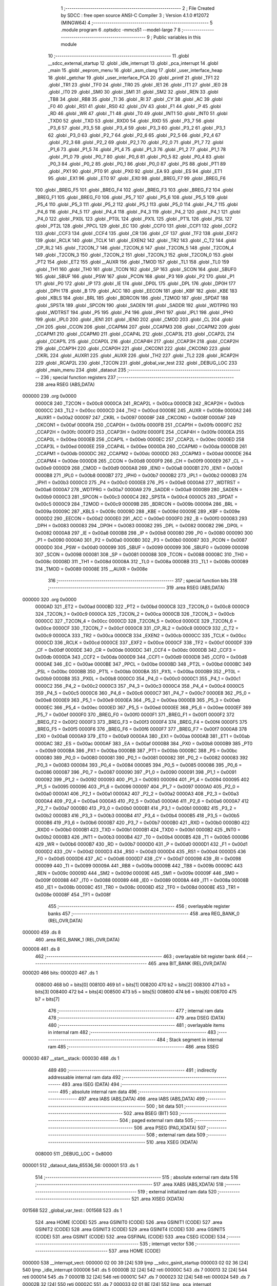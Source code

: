                                       1 ;--------------------------------------------------------
                                      2 ; File Created by SDCC : free open source ANSI-C Compiler
                                      3 ; Version 4.1.0 #12072 (MINGW64)
                                      4 ;--------------------------------------------------------
                                      5 	.module program
                                      6 	.optsdcc -mmcs51 --model-large
                                      7 	
                                      8 ;--------------------------------------------------------
                                      9 ; Public variables in this module
                                     10 ;--------------------------------------------------------
                                     11 	.globl __sdcc_external_startup
                                     12 	.globl _idle_interrupt
                                     13 	.globl _pca_interrupt
                                     14 	.globl _main
                                     15 	.globl _eeprom_menu
                                     16 	.globl _asm_clang
                                     17 	.globl _user_interface_heap
                                     18 	.globl _getchar
                                     19 	.globl _user_interface_PCA
                                     20 	.globl _printf
                                     21 	.globl _TF1
                                     22 	.globl _TR1
                                     23 	.globl _TF0
                                     24 	.globl _TR0
                                     25 	.globl _IE1
                                     26 	.globl _IT1
                                     27 	.globl _IE0
                                     28 	.globl _IT0
                                     29 	.globl _SM0
                                     30 	.globl _SM1
                                     31 	.globl _SM2
                                     32 	.globl _REN
                                     33 	.globl _TB8
                                     34 	.globl _RB8
                                     35 	.globl _TI
                                     36 	.globl _RI
                                     37 	.globl _CY
                                     38 	.globl _AC
                                     39 	.globl _F0
                                     40 	.globl _RS1
                                     41 	.globl _RS0
                                     42 	.globl _OV
                                     43 	.globl _F1
                                     44 	.globl _P
                                     45 	.globl _RD
                                     46 	.globl _WR
                                     47 	.globl _T1
                                     48 	.globl _T0
                                     49 	.globl _INT1
                                     50 	.globl _INT0
                                     51 	.globl _TXD0
                                     52 	.globl _TXD
                                     53 	.globl _RXD0
                                     54 	.globl _RXD
                                     55 	.globl _P3_7
                                     56 	.globl _P3_6
                                     57 	.globl _P3_5
                                     58 	.globl _P3_4
                                     59 	.globl _P3_3
                                     60 	.globl _P3_2
                                     61 	.globl _P3_1
                                     62 	.globl _P3_0
                                     63 	.globl _P2_7
                                     64 	.globl _P2_6
                                     65 	.globl _P2_5
                                     66 	.globl _P2_4
                                     67 	.globl _P2_3
                                     68 	.globl _P2_2
                                     69 	.globl _P2_1
                                     70 	.globl _P2_0
                                     71 	.globl _P1_7
                                     72 	.globl _P1_6
                                     73 	.globl _P1_5
                                     74 	.globl _P1_4
                                     75 	.globl _P1_3
                                     76 	.globl _P1_2
                                     77 	.globl _P1_1
                                     78 	.globl _P1_0
                                     79 	.globl _P0_7
                                     80 	.globl _P0_6
                                     81 	.globl _P0_5
                                     82 	.globl _P0_4
                                     83 	.globl _P0_3
                                     84 	.globl _P0_2
                                     85 	.globl _P0_1
                                     86 	.globl _P0_0
                                     87 	.globl _PS
                                     88 	.globl _PT1
                                     89 	.globl _PX1
                                     90 	.globl _PT0
                                     91 	.globl _PX0
                                     92 	.globl _EA
                                     93 	.globl _ES
                                     94 	.globl _ET1
                                     95 	.globl _EX1
                                     96 	.globl _ET0
                                     97 	.globl _EX0
                                     98 	.globl _BREG_F7
                                     99 	.globl _BREG_F6
                                    100 	.globl _BREG_F5
                                    101 	.globl _BREG_F4
                                    102 	.globl _BREG_F3
                                    103 	.globl _BREG_F2
                                    104 	.globl _BREG_F1
                                    105 	.globl _BREG_F0
                                    106 	.globl _P5_7
                                    107 	.globl _P5_6
                                    108 	.globl _P5_5
                                    109 	.globl _P5_4
                                    110 	.globl _P5_3
                                    111 	.globl _P5_2
                                    112 	.globl _P5_1
                                    113 	.globl _P5_0
                                    114 	.globl _P4_7
                                    115 	.globl _P4_6
                                    116 	.globl _P4_5
                                    117 	.globl _P4_4
                                    118 	.globl _P4_3
                                    119 	.globl _P4_2
                                    120 	.globl _P4_1
                                    121 	.globl _P4_0
                                    122 	.globl _PX0L
                                    123 	.globl _PT0L
                                    124 	.globl _PX1L
                                    125 	.globl _PT1L
                                    126 	.globl _PSL
                                    127 	.globl _PT2L
                                    128 	.globl _PPCL
                                    129 	.globl _EC
                                    130 	.globl _CCF0
                                    131 	.globl _CCF1
                                    132 	.globl _CCF2
                                    133 	.globl _CCF3
                                    134 	.globl _CCF4
                                    135 	.globl _CR
                                    136 	.globl _CF
                                    137 	.globl _TF2
                                    138 	.globl _EXF2
                                    139 	.globl _RCLK
                                    140 	.globl _TCLK
                                    141 	.globl _EXEN2
                                    142 	.globl _TR2
                                    143 	.globl _C_T2
                                    144 	.globl _CP_RL2
                                    145 	.globl _T2CON_7
                                    146 	.globl _T2CON_6
                                    147 	.globl _T2CON_5
                                    148 	.globl _T2CON_4
                                    149 	.globl _T2CON_3
                                    150 	.globl _T2CON_2
                                    151 	.globl _T2CON_1
                                    152 	.globl _T2CON_0
                                    153 	.globl _PT2
                                    154 	.globl _ET2
                                    155 	.globl __AUXR
                                    156 	.globl _TMOD
                                    157 	.globl _TL1
                                    158 	.globl _TL0
                                    159 	.globl _TH1
                                    160 	.globl _TH0
                                    161 	.globl _TCON
                                    162 	.globl _SP
                                    163 	.globl _SCON
                                    164 	.globl _SBUF0
                                    165 	.globl _SBUF
                                    166 	.globl _PSW
                                    167 	.globl _PCON
                                    168 	.globl _P3
                                    169 	.globl _P2
                                    170 	.globl _P1
                                    171 	.globl _P0
                                    172 	.globl _IP
                                    173 	.globl _IE
                                    174 	.globl _DP0L
                                    175 	.globl _DPL
                                    176 	.globl _DP0H
                                    177 	.globl _DPH
                                    178 	.globl _B
                                    179 	.globl _ACC
                                    180 	.globl _EECON
                                    181 	.globl _KBF
                                    182 	.globl _KBE
                                    183 	.globl _KBLS
                                    184 	.globl _BRL
                                    185 	.globl _BDRCON
                                    186 	.globl _T2MOD
                                    187 	.globl _SPDAT
                                    188 	.globl _SPSTA
                                    189 	.globl _SPCON
                                    190 	.globl _SADEN
                                    191 	.globl _SADDR
                                    192 	.globl _WDTPRG
                                    193 	.globl _WDTRST
                                    194 	.globl _P5
                                    195 	.globl _P4
                                    196 	.globl _IPH1
                                    197 	.globl _IPL1
                                    198 	.globl _IPH0
                                    199 	.globl _IPL0
                                    200 	.globl _IEN1
                                    201 	.globl _IEN0
                                    202 	.globl _CMOD
                                    203 	.globl _CL
                                    204 	.globl _CH
                                    205 	.globl _CCON
                                    206 	.globl _CCAPM4
                                    207 	.globl _CCAPM3
                                    208 	.globl _CCAPM2
                                    209 	.globl _CCAPM1
                                    210 	.globl _CCAPM0
                                    211 	.globl _CCAP4L
                                    212 	.globl _CCAP3L
                                    213 	.globl _CCAP2L
                                    214 	.globl _CCAP1L
                                    215 	.globl _CCAP0L
                                    216 	.globl _CCAP4H
                                    217 	.globl _CCAP3H
                                    218 	.globl _CCAP2H
                                    219 	.globl _CCAP1H
                                    220 	.globl _CCAP0H
                                    221 	.globl _CKCON1
                                    222 	.globl _CKCON0
                                    223 	.globl _CKRL
                                    224 	.globl _AUXR1
                                    225 	.globl _AUXR
                                    226 	.globl _TH2
                                    227 	.globl _TL2
                                    228 	.globl _RCAP2H
                                    229 	.globl _RCAP2L
                                    230 	.globl _T2CON
                                    231 	.globl _global_var_test
                                    232 	.globl _DEBUG_LOC
                                    233 	.globl _main_menu
                                    234 	.globl _dataout
                                    235 ;--------------------------------------------------------
                                    236 ; special function registers
                                    237 ;--------------------------------------------------------
                                    238 	.area RSEG    (ABS,DATA)
      000000                        239 	.org 0x0000
                           0000C8   240 _T2CON	=	0x00c8
                           0000CA   241 _RCAP2L	=	0x00ca
                           0000CB   242 _RCAP2H	=	0x00cb
                           0000CC   243 _TL2	=	0x00cc
                           0000CD   244 _TH2	=	0x00cd
                           00008E   245 _AUXR	=	0x008e
                           0000A2   246 _AUXR1	=	0x00a2
                           000097   247 _CKRL	=	0x0097
                           00008F   248 _CKCON0	=	0x008f
                           0000AF   249 _CKCON1	=	0x00af
                           0000FA   250 _CCAP0H	=	0x00fa
                           0000FB   251 _CCAP1H	=	0x00fb
                           0000FC   252 _CCAP2H	=	0x00fc
                           0000FD   253 _CCAP3H	=	0x00fd
                           0000FE   254 _CCAP4H	=	0x00fe
                           0000EA   255 _CCAP0L	=	0x00ea
                           0000EB   256 _CCAP1L	=	0x00eb
                           0000EC   257 _CCAP2L	=	0x00ec
                           0000ED   258 _CCAP3L	=	0x00ed
                           0000EE   259 _CCAP4L	=	0x00ee
                           0000DA   260 _CCAPM0	=	0x00da
                           0000DB   261 _CCAPM1	=	0x00db
                           0000DC   262 _CCAPM2	=	0x00dc
                           0000DD   263 _CCAPM3	=	0x00dd
                           0000DE   264 _CCAPM4	=	0x00de
                           0000D8   265 _CCON	=	0x00d8
                           0000F9   266 _CH	=	0x00f9
                           0000E9   267 _CL	=	0x00e9
                           0000D9   268 _CMOD	=	0x00d9
                           0000A8   269 _IEN0	=	0x00a8
                           0000B1   270 _IEN1	=	0x00b1
                           0000B8   271 _IPL0	=	0x00b8
                           0000B7   272 _IPH0	=	0x00b7
                           0000B2   273 _IPL1	=	0x00b2
                           0000B3   274 _IPH1	=	0x00b3
                           0000C0   275 _P4	=	0x00c0
                           0000E8   276 _P5	=	0x00e8
                           0000A6   277 _WDTRST	=	0x00a6
                           0000A7   278 _WDTPRG	=	0x00a7
                           0000A9   279 _SADDR	=	0x00a9
                           0000B9   280 _SADEN	=	0x00b9
                           0000C3   281 _SPCON	=	0x00c3
                           0000C4   282 _SPSTA	=	0x00c4
                           0000C5   283 _SPDAT	=	0x00c5
                           0000C9   284 _T2MOD	=	0x00c9
                           00009B   285 _BDRCON	=	0x009b
                           00009A   286 _BRL	=	0x009a
                           00009C   287 _KBLS	=	0x009c
                           00009D   288 _KBE	=	0x009d
                           00009E   289 _KBF	=	0x009e
                           0000D2   290 _EECON	=	0x00d2
                           0000E0   291 _ACC	=	0x00e0
                           0000F0   292 _B	=	0x00f0
                           000083   293 _DPH	=	0x0083
                           000083   294 _DP0H	=	0x0083
                           000082   295 _DPL	=	0x0082
                           000082   296 _DP0L	=	0x0082
                           0000A8   297 _IE	=	0x00a8
                           0000B8   298 _IP	=	0x00b8
                           000080   299 _P0	=	0x0080
                           000090   300 _P1	=	0x0090
                           0000A0   301 _P2	=	0x00a0
                           0000B0   302 _P3	=	0x00b0
                           000087   303 _PCON	=	0x0087
                           0000D0   304 _PSW	=	0x00d0
                           000099   305 _SBUF	=	0x0099
                           000099   306 _SBUF0	=	0x0099
                           000098   307 _SCON	=	0x0098
                           000081   308 _SP	=	0x0081
                           000088   309 _TCON	=	0x0088
                           00008C   310 _TH0	=	0x008c
                           00008D   311 _TH1	=	0x008d
                           00008A   312 _TL0	=	0x008a
                           00008B   313 _TL1	=	0x008b
                           000089   314 _TMOD	=	0x0089
                           00008E   315 __AUXR	=	0x008e
                                    316 ;--------------------------------------------------------
                                    317 ; special function bits
                                    318 ;--------------------------------------------------------
                                    319 	.area RSEG    (ABS,DATA)
      000000                        320 	.org 0x0000
                           0000AD   321 _ET2	=	0x00ad
                           0000BD   322 _PT2	=	0x00bd
                           0000C8   323 _T2CON_0	=	0x00c8
                           0000C9   324 _T2CON_1	=	0x00c9
                           0000CA   325 _T2CON_2	=	0x00ca
                           0000CB   326 _T2CON_3	=	0x00cb
                           0000CC   327 _T2CON_4	=	0x00cc
                           0000CD   328 _T2CON_5	=	0x00cd
                           0000CE   329 _T2CON_6	=	0x00ce
                           0000CF   330 _T2CON_7	=	0x00cf
                           0000C8   331 _CP_RL2	=	0x00c8
                           0000C9   332 _C_T2	=	0x00c9
                           0000CA   333 _TR2	=	0x00ca
                           0000CB   334 _EXEN2	=	0x00cb
                           0000CC   335 _TCLK	=	0x00cc
                           0000CD   336 _RCLK	=	0x00cd
                           0000CE   337 _EXF2	=	0x00ce
                           0000CF   338 _TF2	=	0x00cf
                           0000DF   339 _CF	=	0x00df
                           0000DE   340 _CR	=	0x00de
                           0000DC   341 _CCF4	=	0x00dc
                           0000DB   342 _CCF3	=	0x00db
                           0000DA   343 _CCF2	=	0x00da
                           0000D9   344 _CCF1	=	0x00d9
                           0000D8   345 _CCF0	=	0x00d8
                           0000AE   346 _EC	=	0x00ae
                           0000BE   347 _PPCL	=	0x00be
                           0000BD   348 _PT2L	=	0x00bd
                           0000BC   349 _PSL	=	0x00bc
                           0000BB   350 _PT1L	=	0x00bb
                           0000BA   351 _PX1L	=	0x00ba
                           0000B9   352 _PT0L	=	0x00b9
                           0000B8   353 _PX0L	=	0x00b8
                           0000C0   354 _P4_0	=	0x00c0
                           0000C1   355 _P4_1	=	0x00c1
                           0000C2   356 _P4_2	=	0x00c2
                           0000C3   357 _P4_3	=	0x00c3
                           0000C4   358 _P4_4	=	0x00c4
                           0000C5   359 _P4_5	=	0x00c5
                           0000C6   360 _P4_6	=	0x00c6
                           0000C7   361 _P4_7	=	0x00c7
                           0000E8   362 _P5_0	=	0x00e8
                           0000E9   363 _P5_1	=	0x00e9
                           0000EA   364 _P5_2	=	0x00ea
                           0000EB   365 _P5_3	=	0x00eb
                           0000EC   366 _P5_4	=	0x00ec
                           0000ED   367 _P5_5	=	0x00ed
                           0000EE   368 _P5_6	=	0x00ee
                           0000EF   369 _P5_7	=	0x00ef
                           0000F0   370 _BREG_F0	=	0x00f0
                           0000F1   371 _BREG_F1	=	0x00f1
                           0000F2   372 _BREG_F2	=	0x00f2
                           0000F3   373 _BREG_F3	=	0x00f3
                           0000F4   374 _BREG_F4	=	0x00f4
                           0000F5   375 _BREG_F5	=	0x00f5
                           0000F6   376 _BREG_F6	=	0x00f6
                           0000F7   377 _BREG_F7	=	0x00f7
                           0000A8   378 _EX0	=	0x00a8
                           0000A9   379 _ET0	=	0x00a9
                           0000AA   380 _EX1	=	0x00aa
                           0000AB   381 _ET1	=	0x00ab
                           0000AC   382 _ES	=	0x00ac
                           0000AF   383 _EA	=	0x00af
                           0000B8   384 _PX0	=	0x00b8
                           0000B9   385 _PT0	=	0x00b9
                           0000BA   386 _PX1	=	0x00ba
                           0000BB   387 _PT1	=	0x00bb
                           0000BC   388 _PS	=	0x00bc
                           000080   389 _P0_0	=	0x0080
                           000081   390 _P0_1	=	0x0081
                           000082   391 _P0_2	=	0x0082
                           000083   392 _P0_3	=	0x0083
                           000084   393 _P0_4	=	0x0084
                           000085   394 _P0_5	=	0x0085
                           000086   395 _P0_6	=	0x0086
                           000087   396 _P0_7	=	0x0087
                           000090   397 _P1_0	=	0x0090
                           000091   398 _P1_1	=	0x0091
                           000092   399 _P1_2	=	0x0092
                           000093   400 _P1_3	=	0x0093
                           000094   401 _P1_4	=	0x0094
                           000095   402 _P1_5	=	0x0095
                           000096   403 _P1_6	=	0x0096
                           000097   404 _P1_7	=	0x0097
                           0000A0   405 _P2_0	=	0x00a0
                           0000A1   406 _P2_1	=	0x00a1
                           0000A2   407 _P2_2	=	0x00a2
                           0000A3   408 _P2_3	=	0x00a3
                           0000A4   409 _P2_4	=	0x00a4
                           0000A5   410 _P2_5	=	0x00a5
                           0000A6   411 _P2_6	=	0x00a6
                           0000A7   412 _P2_7	=	0x00a7
                           0000B0   413 _P3_0	=	0x00b0
                           0000B1   414 _P3_1	=	0x00b1
                           0000B2   415 _P3_2	=	0x00b2
                           0000B3   416 _P3_3	=	0x00b3
                           0000B4   417 _P3_4	=	0x00b4
                           0000B5   418 _P3_5	=	0x00b5
                           0000B6   419 _P3_6	=	0x00b6
                           0000B7   420 _P3_7	=	0x00b7
                           0000B0   421 _RXD	=	0x00b0
                           0000B0   422 _RXD0	=	0x00b0
                           0000B1   423 _TXD	=	0x00b1
                           0000B1   424 _TXD0	=	0x00b1
                           0000B2   425 _INT0	=	0x00b2
                           0000B3   426 _INT1	=	0x00b3
                           0000B4   427 _T0	=	0x00b4
                           0000B5   428 _T1	=	0x00b5
                           0000B6   429 _WR	=	0x00b6
                           0000B7   430 _RD	=	0x00b7
                           0000D0   431 _P	=	0x00d0
                           0000D1   432 _F1	=	0x00d1
                           0000D2   433 _OV	=	0x00d2
                           0000D3   434 _RS0	=	0x00d3
                           0000D4   435 _RS1	=	0x00d4
                           0000D5   436 _F0	=	0x00d5
                           0000D6   437 _AC	=	0x00d6
                           0000D7   438 _CY	=	0x00d7
                           000098   439 _RI	=	0x0098
                           000099   440 _TI	=	0x0099
                           00009A   441 _RB8	=	0x009a
                           00009B   442 _TB8	=	0x009b
                           00009C   443 _REN	=	0x009c
                           00009D   444 _SM2	=	0x009d
                           00009E   445 _SM1	=	0x009e
                           00009F   446 _SM0	=	0x009f
                           000088   447 _IT0	=	0x0088
                           000089   448 _IE0	=	0x0089
                           00008A   449 _IT1	=	0x008a
                           00008B   450 _IE1	=	0x008b
                           00008C   451 _TR0	=	0x008c
                           00008D   452 _TF0	=	0x008d
                           00008E   453 _TR1	=	0x008e
                           00008F   454 _TF1	=	0x008f
                                    455 ;--------------------------------------------------------
                                    456 ; overlayable register banks
                                    457 ;--------------------------------------------------------
                                    458 	.area REG_BANK_0	(REL,OVR,DATA)
      000000                        459 	.ds 8
                                    460 	.area REG_BANK_1	(REL,OVR,DATA)
      000008                        461 	.ds 8
                                    462 ;--------------------------------------------------------
                                    463 ; overlayable bit register bank
                                    464 ;--------------------------------------------------------
                                    465 	.area BIT_BANK	(REL,OVR,DATA)
      000020                        466 bits:
      000020                        467 	.ds 1
                           008000   468 	b0 = bits[0]
                           008100   469 	b1 = bits[1]
                           008200   470 	b2 = bits[2]
                           008300   471 	b3 = bits[3]
                           008400   472 	b4 = bits[4]
                           008500   473 	b5 = bits[5]
                           008600   474 	b6 = bits[6]
                           008700   475 	b7 = bits[7]
                                    476 ;--------------------------------------------------------
                                    477 ; internal ram data
                                    478 ;--------------------------------------------------------
                                    479 	.area DSEG    (DATA)
                                    480 ;--------------------------------------------------------
                                    481 ; overlayable items in internal ram 
                                    482 ;--------------------------------------------------------
                                    483 ;--------------------------------------------------------
                                    484 ; Stack segment in internal ram 
                                    485 ;--------------------------------------------------------
                                    486 	.area	SSEG
      000030                        487 __start__stack:
      000030                        488 	.ds	1
                                    489 
                                    490 ;--------------------------------------------------------
                                    491 ; indirectly addressable internal ram data
                                    492 ;--------------------------------------------------------
                                    493 	.area ISEG    (DATA)
                                    494 ;--------------------------------------------------------
                                    495 ; absolute internal ram data
                                    496 ;--------------------------------------------------------
                                    497 	.area IABS    (ABS,DATA)
                                    498 	.area IABS    (ABS,DATA)
                                    499 ;--------------------------------------------------------
                                    500 ; bit data
                                    501 ;--------------------------------------------------------
                                    502 	.area BSEG    (BIT)
                                    503 ;--------------------------------------------------------
                                    504 ; paged external ram data
                                    505 ;--------------------------------------------------------
                                    506 	.area PSEG    (PAG,XDATA)
                                    507 ;--------------------------------------------------------
                                    508 ; external ram data
                                    509 ;--------------------------------------------------------
                                    510 	.area XSEG    (XDATA)
                           008000   511 _DEBUG_LOC	=	0x8000
      000001                        512 _dataout_data_65536_56:
      000001                        513 	.ds 1
                                    514 ;--------------------------------------------------------
                                    515 ; absolute external ram data
                                    516 ;--------------------------------------------------------
                                    517 	.area XABS    (ABS,XDATA)
                                    518 ;--------------------------------------------------------
                                    519 ; external initialized ram data
                                    520 ;--------------------------------------------------------
                                    521 	.area XISEG   (XDATA)
      001568                        522 _global_var_test::
      001568                        523 	.ds 1
                                    524 	.area HOME    (CODE)
                                    525 	.area GSINIT0 (CODE)
                                    526 	.area GSINIT1 (CODE)
                                    527 	.area GSINIT2 (CODE)
                                    528 	.area GSINIT3 (CODE)
                                    529 	.area GSINIT4 (CODE)
                                    530 	.area GSINIT5 (CODE)
                                    531 	.area GSINIT  (CODE)
                                    532 	.area GSFINAL (CODE)
                                    533 	.area CSEG    (CODE)
                                    534 ;--------------------------------------------------------
                                    535 ; interrupt vector 
                                    536 ;--------------------------------------------------------
                                    537 	.area HOME    (CODE)
      000000                        538 __interrupt_vect:
      000000 02 00 39         [24]  539 	ljmp	__sdcc_gsinit_startup
      000003 02 02 36         [24]  540 	ljmp	_idle_interrupt
      000006                        541 	.ds	5
      00000B 32               [24]  542 	reti
      00000C                        543 	.ds	7
      000013 32               [24]  544 	reti
      000014                        545 	.ds	7
      00001B 32               [24]  546 	reti
      00001C                        547 	.ds	7
      000023 32               [24]  548 	reti
      000024                        549 	.ds	7
      00002B 32               [24]  550 	reti
      00002C                        551 	.ds	7
      000033 02 01 8E         [24]  552 	ljmp	_pca_interrupt
                                    553 ;--------------------------------------------------------
                                    554 ; global & static initialisations
                                    555 ;--------------------------------------------------------
                                    556 	.area HOME    (CODE)
                                    557 	.area GSINIT  (CODE)
                                    558 	.area GSFINAL (CODE)
                                    559 	.area GSINIT  (CODE)
                                    560 	.globl __sdcc_gsinit_startup
                                    561 	.globl __sdcc_program_startup
                                    562 	.globl __start__stack
                                    563 	.globl __mcs51_genXINIT
                                    564 	.globl __mcs51_genXRAMCLEAR
                                    565 	.globl __mcs51_genRAMCLEAR
                                    566 	.area GSFINAL (CODE)
      000092 02 00 36         [24]  567 	ljmp	__sdcc_program_startup
                                    568 ;--------------------------------------------------------
                                    569 ; Home
                                    570 ;--------------------------------------------------------
                                    571 	.area HOME    (CODE)
                                    572 	.area HOME    (CODE)
      000036                        573 __sdcc_program_startup:
      000036 02 00 95         [24]  574 	ljmp	_main
                                    575 ;	return from main will return to caller
                                    576 ;--------------------------------------------------------
                                    577 ; code
                                    578 ;--------------------------------------------------------
                                    579 	.area CSEG    (CODE)
                                    580 ;------------------------------------------------------------
                                    581 ;Allocation info for local variables in function 'main'
                                    582 ;------------------------------------------------------------
                                    583 ;	program.c:44: void main(void)
                                    584 ;	-----------------------------------------
                                    585 ;	 function main
                                    586 ;	-----------------------------------------
      000095                        587 _main:
                           000007   588 	ar7 = 0x07
                           000006   589 	ar6 = 0x06
                           000005   590 	ar5 = 0x05
                           000004   591 	ar4 = 0x04
                           000003   592 	ar3 = 0x03
                           000002   593 	ar2 = 0x02
                           000001   594 	ar1 = 0x01
                           000000   595 	ar0 = 0x00
                                    596 ;	program.c:46: printf("\n\r HELLO! Started in X2 Mode \n\r");
      000095 74 93            [12]  597 	mov	a,#___str_0
      000097 C0 E0            [24]  598 	push	acc
      000099 74 2C            [12]  599 	mov	a,#(___str_0 >> 8)
      00009B C0 E0            [24]  600 	push	acc
      00009D 74 80            [12]  601 	mov	a,#0x80
      00009F C0 E0            [24]  602 	push	acc
      0000A1 12 22 58         [24]  603 	lcall	_printf
      0000A4 15 81            [12]  604 	dec	sp
      0000A6 15 81            [12]  605 	dec	sp
      0000A8 15 81            [12]  606 	dec	sp
                                    607 ;	program.c:47: DEBUGPORT(0x01);
      0000AA 75 82 01         [24]  608 	mov	dpl,#0x01
      0000AD 12 02 AB         [24]  609 	lcall	_dataout
                                    610 ;	program.c:48: P1_1 = 0;
                                    611 ;	assignBit
      0000B0 C2 91            [12]  612 	clr	_P1_1
                                    613 ;	program.c:49: main_menu();
                                    614 ;	program.c:50: }
      0000B2 02 00 B5         [24]  615 	ljmp	_main_menu
                                    616 ;------------------------------------------------------------
                                    617 ;Allocation info for local variables in function 'main_menu'
                                    618 ;------------------------------------------------------------
                                    619 ;inp                       Allocated with name '_main_menu_inp_65537_49'
                                    620 ;------------------------------------------------------------
                                    621 ;	program.c:52: void main_menu()
                                    622 ;	-----------------------------------------
                                    623 ;	 function main_menu
                                    624 ;	-----------------------------------------
      0000B5                        625 _main_menu:
                                    626 ;	program.c:54: DEBUGPORT(0x02);
      0000B5 75 82 02         [24]  627 	mov	dpl,#0x02
      0000B8 12 02 AB         [24]  628 	lcall	_dataout
                                    629 ;	program.c:55: printf("\n\n\r^^^^^^^^^^^^^^^^^^^-MENU-^^^^^^^^^^^^^^^^^^^^^^^^^^ \n\n\r");
      0000BB 74 B3            [12]  630 	mov	a,#___str_1
      0000BD C0 E0            [24]  631 	push	acc
      0000BF 74 2C            [12]  632 	mov	a,#(___str_1 >> 8)
      0000C1 C0 E0            [24]  633 	push	acc
      0000C3 74 80            [12]  634 	mov	a,#0x80
      0000C5 C0 E0            [24]  635 	push	acc
      0000C7 12 22 58         [24]  636 	lcall	_printf
      0000CA 15 81            [12]  637 	dec	sp
      0000CC 15 81            [12]  638 	dec	sp
      0000CE 15 81            [12]  639 	dec	sp
                                    640 ;	program.c:56: printf("'H' -> Heap Demo Mode \n\r");
      0000D0 74 EE            [12]  641 	mov	a,#___str_2
      0000D2 C0 E0            [24]  642 	push	acc
      0000D4 74 2C            [12]  643 	mov	a,#(___str_2 >> 8)
      0000D6 C0 E0            [24]  644 	push	acc
      0000D8 74 80            [12]  645 	mov	a,#0x80
      0000DA C0 E0            [24]  646 	push	acc
      0000DC 12 22 58         [24]  647 	lcall	_printf
      0000DF 15 81            [12]  648 	dec	sp
      0000E1 15 81            [12]  649 	dec	sp
      0000E3 15 81            [12]  650 	dec	sp
                                    651 ;	program.c:57: printf("'P' -> PCA Demo Mode \n\r");
      0000E5 74 07            [12]  652 	mov	a,#___str_3
      0000E7 C0 E0            [24]  653 	push	acc
      0000E9 74 2D            [12]  654 	mov	a,#(___str_3 >> 8)
      0000EB C0 E0            [24]  655 	push	acc
      0000ED 74 80            [12]  656 	mov	a,#0x80
      0000EF C0 E0            [24]  657 	push	acc
      0000F1 12 22 58         [24]  658 	lcall	_printf
      0000F4 15 81            [12]  659 	dec	sp
      0000F6 15 81            [12]  660 	dec	sp
      0000F8 15 81            [12]  661 	dec	sp
                                    662 ;	program.c:58: printf("'A' -> Assembly C Mix \n\r");
      0000FA 74 1F            [12]  663 	mov	a,#___str_4
      0000FC C0 E0            [24]  664 	push	acc
      0000FE 74 2D            [12]  665 	mov	a,#(___str_4 >> 8)
      000100 C0 E0            [24]  666 	push	acc
      000102 74 80            [12]  667 	mov	a,#0x80
      000104 C0 E0            [24]  668 	push	acc
      000106 12 22 58         [24]  669 	lcall	_printf
      000109 15 81            [12]  670 	dec	sp
      00010B 15 81            [12]  671 	dec	sp
      00010D 15 81            [12]  672 	dec	sp
                                    673 ;	program.c:59: printf("'E' -> EEPROM Mode \n\r");
      00010F 74 38            [12]  674 	mov	a,#___str_5
      000111 C0 E0            [24]  675 	push	acc
      000113 74 2D            [12]  676 	mov	a,#(___str_5 >> 8)
      000115 C0 E0            [24]  677 	push	acc
      000117 74 80            [12]  678 	mov	a,#0x80
      000119 C0 E0            [24]  679 	push	acc
      00011B 12 22 58         [24]  680 	lcall	_printf
      00011E 15 81            [12]  681 	dec	sp
      000120 15 81            [12]  682 	dec	sp
      000122 15 81            [12]  683 	dec	sp
                                    684 ;	program.c:60: printf("'I' -> I/O Expander Demo Mode \n\r");
      000124 74 4E            [12]  685 	mov	a,#___str_6
      000126 C0 E0            [24]  686 	push	acc
      000128 74 2D            [12]  687 	mov	a,#(___str_6 >> 8)
      00012A C0 E0            [24]  688 	push	acc
      00012C 74 80            [12]  689 	mov	a,#0x80
      00012E C0 E0            [24]  690 	push	acc
      000130 12 22 58         [24]  691 	lcall	_printf
      000133 15 81            [12]  692 	dec	sp
      000135 15 81            [12]  693 	dec	sp
      000137 15 81            [12]  694 	dec	sp
                                    695 ;	program.c:61: printf("'L' -> LCD Demo Mode \n\r");
      000139 74 6F            [12]  696 	mov	a,#___str_7
      00013B C0 E0            [24]  697 	push	acc
      00013D 74 2D            [12]  698 	mov	a,#(___str_7 >> 8)
      00013F C0 E0            [24]  699 	push	acc
      000141 74 80            [12]  700 	mov	a,#0x80
      000143 C0 E0            [24]  701 	push	acc
      000145 12 22 58         [24]  702 	lcall	_printf
      000148 15 81            [12]  703 	dec	sp
      00014A 15 81            [12]  704 	dec	sp
      00014C 15 81            [12]  705 	dec	sp
                                    706 ;	program.c:64: wrong_choice:
      00014E                        707 00101$:
                                    708 ;	program.c:65: printf("Please make a valid choice \n\r");
      00014E 74 87            [12]  709 	mov	a,#___str_8
      000150 C0 E0            [24]  710 	push	acc
      000152 74 2D            [12]  711 	mov	a,#(___str_8 >> 8)
      000154 C0 E0            [24]  712 	push	acc
      000156 74 80            [12]  713 	mov	a,#0x80
      000158 C0 E0            [24]  714 	push	acc
      00015A 12 22 58         [24]  715 	lcall	_printf
      00015D 15 81            [12]  716 	dec	sp
      00015F 15 81            [12]  717 	dec	sp
      000161 15 81            [12]  718 	dec	sp
                                    719 ;	program.c:66: inp = getchar();
      000163 12 07 88         [24]  720 	lcall	_getchar
      000166 AE 82            [24]  721 	mov	r6,dpl
      000168 AF 83            [24]  722 	mov	r7,dph
                                    723 ;	program.c:67: if (inp == 0x48)
      00016A BE 48 06         [24]  724 	cjne	r6,#0x48,00112$
      00016D BF 00 03         [24]  725 	cjne	r7,#0x00,00112$
                                    726 ;	program.c:68: user_interface_heap();
      000170 02 07 C4         [24]  727 	ljmp	_user_interface_heap
      000173                        728 00112$:
                                    729 ;	program.c:69: else if (inp == 0x50)
      000173 BE 50 06         [24]  730 	cjne	r6,#0x50,00109$
      000176 BF 00 03         [24]  731 	cjne	r7,#0x00,00109$
                                    732 ;	program.c:70: user_interface_PCA();
      000179 02 13 D1         [24]  733 	ljmp	_user_interface_PCA
      00017C                        734 00109$:
                                    735 ;	program.c:71: else if (inp == 0x41)
      00017C BE 41 06         [24]  736 	cjne	r6,#0x41,00106$
      00017F BF 00 03         [24]  737 	cjne	r7,#0x00,00106$
                                    738 ;	program.c:72: asm_clang();
      000182 02 1D 98         [24]  739 	ljmp	_asm_clang
      000185                        740 00106$:
                                    741 ;	program.c:73: else if (inp == 0x45)
      000185 BE 45 C6         [24]  742 	cjne	r6,#0x45,00101$
      000188 BF 00 C3         [24]  743 	cjne	r7,#0x00,00101$
                                    744 ;	program.c:74: eeprom_menu();
                                    745 ;	program.c:76: goto wrong_choice;
                                    746 ;	program.c:77: }
      00018B 02 17 38         [24]  747 	ljmp	_eeprom_menu
                                    748 ;------------------------------------------------------------
                                    749 ;Allocation info for local variables in function 'pca_interrupt'
                                    750 ;------------------------------------------------------------
                                    751 ;	program.c:85: void pca_interrupt() __interrupt(6) __using(1)
                                    752 ;	-----------------------------------------
                                    753 ;	 function pca_interrupt
                                    754 ;	-----------------------------------------
      00018E                        755 _pca_interrupt:
                           00000F   756 	ar7 = 0x0f
                           00000E   757 	ar6 = 0x0e
                           00000D   758 	ar5 = 0x0d
                           00000C   759 	ar4 = 0x0c
                           00000B   760 	ar3 = 0x0b
                           00000A   761 	ar2 = 0x0a
                           000009   762 	ar1 = 0x09
                           000008   763 	ar0 = 0x08
      00018E C0 20            [24]  764 	push	bits
      000190 C0 E0            [24]  765 	push	acc
      000192 C0 F0            [24]  766 	push	b
      000194 C0 82            [24]  767 	push	dpl
      000196 C0 83            [24]  768 	push	dph
      000198 C0 07            [24]  769 	push	(0+7)
      00019A C0 06            [24]  770 	push	(0+6)
      00019C C0 05            [24]  771 	push	(0+5)
      00019E C0 04            [24]  772 	push	(0+4)
      0001A0 C0 03            [24]  773 	push	(0+3)
      0001A2 C0 02            [24]  774 	push	(0+2)
      0001A4 C0 01            [24]  775 	push	(0+1)
      0001A6 C0 00            [24]  776 	push	(0+0)
      0001A8 C0 D0            [24]  777 	push	psw
      0001AA 75 D0 08         [24]  778 	mov	psw,#0x08
                                    779 ;	program.c:87: if (CCF0)
      0001AD 30 D8 2D         [24]  780 	jnb	_CCF0,00102$
                                    781 ;	program.c:89: printf("Captured Value CCPL -> %d CCPH -> %d \n\r", CCAP0L, CCAP0H);
      0001B0 AE FA            [24]  782 	mov	r6,_CCAP0H
      0001B2 7F 00            [12]  783 	mov	r7,#0x00
      0001B4 AC EA            [24]  784 	mov	r4,_CCAP0L
      0001B6 7D 00            [12]  785 	mov	r5,#0x00
      0001B8 C0 0E            [24]  786 	push	ar6
      0001BA C0 0F            [24]  787 	push	ar7
      0001BC C0 0C            [24]  788 	push	ar4
      0001BE C0 0D            [24]  789 	push	ar5
      0001C0 74 A5            [12]  790 	mov	a,#___str_9
      0001C2 C0 E0            [24]  791 	push	acc
      0001C4 74 2D            [12]  792 	mov	a,#(___str_9 >> 8)
      0001C6 C0 E0            [24]  793 	push	acc
      0001C8 74 80            [12]  794 	mov	a,#0x80
      0001CA C0 E0            [24]  795 	push	acc
      0001CC 75 D0 00         [24]  796 	mov	psw,#0x00
      0001CF 12 22 58         [24]  797 	lcall	_printf
      0001D2 75 D0 08         [24]  798 	mov	psw,#0x08
      0001D5 E5 81            [12]  799 	mov	a,sp
      0001D7 24 F9            [12]  800 	add	a,#0xf9
      0001D9 F5 81            [12]  801 	mov	sp,a
                                    802 ;	program.c:91: CCF0 = 0;
                                    803 ;	assignBit
      0001DB C2 D8            [12]  804 	clr	_CCF0
      0001DD                        805 00102$:
                                    806 ;	program.c:93: if (CCF1)
                                    807 ;	program.c:95: CCF1 = 0;
                                    808 ;	assignBit
      0001DD 10 D9 02         [24]  809 	jbc	_CCF1,00128$
      0001E0 80 06            [24]  810 	sjmp	00104$
      0001E2                        811 00128$:
                                    812 ;	program.c:96: CH = 0;
      0001E2 75 F9 00         [24]  813 	mov	_CH,#0x00
                                    814 ;	program.c:97: CL = 0;
      0001E5 75 E9 00         [24]  815 	mov	_CL,#0x00
      0001E8                        816 00104$:
                                    817 ;	program.c:99: if (CCF2)
                                    818 ;	program.c:101: CCF2 = 0;
                                    819 ;	assignBit
      0001E8 10 DA 02         [24]  820 	jbc	_CCF2,00129$
      0001EB 80 0C            [24]  821 	sjmp	00106$
      0001ED                        822 00129$:
                                    823 ;	program.c:102: CH = 0;
      0001ED 75 F9 00         [24]  824 	mov	_CH,#0x00
                                    825 ;	program.c:103: CL = 0;
      0001F0 75 E9 00         [24]  826 	mov	_CL,#0x00
                                    827 ;	program.c:104: WDTRST = 0x01E;
      0001F3 75 A6 1E         [24]  828 	mov	_WDTRST,#0x1e
                                    829 ;	program.c:105: WDTRST = 0x0E1;
      0001F6 75 A6 E1         [24]  830 	mov	_WDTRST,#0xe1
      0001F9                        831 00106$:
                                    832 ;	program.c:107: if (CCF3)
                                    833 ;	program.c:109: CCF3 = 0;
                                    834 ;	assignBit
      0001F9 10 DB 02         [24]  835 	jbc	_CCF3,00130$
      0001FC 80 1B            [24]  836 	sjmp	00109$
      0001FE                        837 00130$:
                                    838 ;	program.c:110: printf("Timer Interrupt\n\r");
      0001FE 74 CD            [12]  839 	mov	a,#___str_10
      000200 C0 E0            [24]  840 	push	acc
      000202 74 2D            [12]  841 	mov	a,#(___str_10 >> 8)
      000204 C0 E0            [24]  842 	push	acc
      000206 74 80            [12]  843 	mov	a,#0x80
      000208 C0 E0            [24]  844 	push	acc
      00020A 75 D0 00         [24]  845 	mov	psw,#0x00
      00020D 12 22 58         [24]  846 	lcall	_printf
      000210 75 D0 08         [24]  847 	mov	psw,#0x08
      000213 15 81            [12]  848 	dec	sp
      000215 15 81            [12]  849 	dec	sp
      000217 15 81            [12]  850 	dec	sp
      000219                        851 00109$:
                                    852 ;	program.c:112: }
      000219 D0 D0            [24]  853 	pop	psw
      00021B D0 00            [24]  854 	pop	(0+0)
      00021D D0 01            [24]  855 	pop	(0+1)
      00021F D0 02            [24]  856 	pop	(0+2)
      000221 D0 03            [24]  857 	pop	(0+3)
      000223 D0 04            [24]  858 	pop	(0+4)
      000225 D0 05            [24]  859 	pop	(0+5)
      000227 D0 06            [24]  860 	pop	(0+6)
      000229 D0 07            [24]  861 	pop	(0+7)
      00022B D0 83            [24]  862 	pop	dph
      00022D D0 82            [24]  863 	pop	dpl
      00022F D0 F0            [24]  864 	pop	b
      000231 D0 E0            [24]  865 	pop	acc
      000233 D0 20            [24]  866 	pop	bits
      000235 32               [24]  867 	reti
                                    868 ;------------------------------------------------------------
                                    869 ;Allocation info for local variables in function 'idle_interrupt'
                                    870 ;------------------------------------------------------------
                                    871 ;	program.c:119: void idle_interrupt() __interrupt(0) __using(1)
                                    872 ;	-----------------------------------------
                                    873 ;	 function idle_interrupt
                                    874 ;	-----------------------------------------
      000236                        875 _idle_interrupt:
      000236 C0 20            [24]  876 	push	bits
      000238 C0 E0            [24]  877 	push	acc
      00023A C0 F0            [24]  878 	push	b
      00023C C0 82            [24]  879 	push	dpl
      00023E C0 83            [24]  880 	push	dph
      000240 C0 07            [24]  881 	push	(0+7)
      000242 C0 06            [24]  882 	push	(0+6)
      000244 C0 05            [24]  883 	push	(0+5)
      000246 C0 04            [24]  884 	push	(0+4)
      000248 C0 03            [24]  885 	push	(0+3)
      00024A C0 02            [24]  886 	push	(0+2)
      00024C C0 01            [24]  887 	push	(0+1)
      00024E C0 00            [24]  888 	push	(0+0)
      000250 C0 D0            [24]  889 	push	psw
      000252 75 D0 08         [24]  890 	mov	psw,#0x08
                                    891 ;	program.c:121: EX0 = 0;
                                    892 ;	assignBit
      000255 C2 A8            [12]  893 	clr	_EX0
                                    894 ;	program.c:122: PCON = 0x80;
      000257 75 87 80         [24]  895 	mov	_PCON,#0x80
                                    896 ;	program.c:123: CR = 0;
                                    897 ;	assignBit
      00025A C2 DE            [12]  898 	clr	_CR
                                    899 ;	program.c:124: CKRL = 255;
      00025C 75 97 FF         [24]  900 	mov	_CKRL,#0xff
                                    901 ;	program.c:125: CCAPM0 = 0;
                                    902 ;	program.c:126: CCAPM1 = 0;
                                    903 ;	program.c:127: CCAPM2 = 0;
                                    904 ;	program.c:128: CCAPM3 = 0;
                                    905 ;	program.c:129: CCAPM4 = 0;
                                    906 ;	program.c:130: printf("Going to main menu.. \n\r");
      00025F E4               [12]  907 	clr	a
      000260 F5 DA            [12]  908 	mov	_CCAPM0,a
      000262 F5 DB            [12]  909 	mov	_CCAPM1,a
      000264 F5 DC            [12]  910 	mov	_CCAPM2,a
      000266 F5 DD            [12]  911 	mov	_CCAPM3,a
      000268 F5 DE            [12]  912 	mov	_CCAPM4,a
      00026A 74 DF            [12]  913 	mov	a,#___str_11
      00026C C0 E0            [24]  914 	push	acc
      00026E 74 2D            [12]  915 	mov	a,#(___str_11 >> 8)
      000270 C0 E0            [24]  916 	push	acc
      000272 74 80            [12]  917 	mov	a,#0x80
      000274 C0 E0            [24]  918 	push	acc
      000276 75 D0 00         [24]  919 	mov	psw,#0x00
      000279 12 22 58         [24]  920 	lcall	_printf
      00027C 75 D0 08         [24]  921 	mov	psw,#0x08
      00027F 15 81            [12]  922 	dec	sp
      000281 15 81            [12]  923 	dec	sp
      000283 15 81            [12]  924 	dec	sp
                                    925 ;	program.c:131: main_menu();
      000285 75 D0 00         [24]  926 	mov	psw,#0x00
      000288 12 00 B5         [24]  927 	lcall	_main_menu
      00028B 75 D0 08         [24]  928 	mov	psw,#0x08
                                    929 ;	program.c:132: }
      00028E D0 D0            [24]  930 	pop	psw
      000290 D0 00            [24]  931 	pop	(0+0)
      000292 D0 01            [24]  932 	pop	(0+1)
      000294 D0 02            [24]  933 	pop	(0+2)
      000296 D0 03            [24]  934 	pop	(0+3)
      000298 D0 04            [24]  935 	pop	(0+4)
      00029A D0 05            [24]  936 	pop	(0+5)
      00029C D0 06            [24]  937 	pop	(0+6)
      00029E D0 07            [24]  938 	pop	(0+7)
      0002A0 D0 83            [24]  939 	pop	dph
      0002A2 D0 82            [24]  940 	pop	dpl
      0002A4 D0 F0            [24]  941 	pop	b
      0002A6 D0 E0            [24]  942 	pop	acc
      0002A8 D0 20            [24]  943 	pop	bits
      0002AA 32               [24]  944 	reti
                                    945 ;------------------------------------------------------------
                                    946 ;Allocation info for local variables in function 'dataout'
                                    947 ;------------------------------------------------------------
                                    948 ;data                      Allocated with name '_dataout_data_65536_56'
                                    949 ;------------------------------------------------------------
                                    950 ;	program.c:140: void dataout(unsigned char data)
                                    951 ;	-----------------------------------------
                                    952 ;	 function dataout
                                    953 ;	-----------------------------------------
      0002AB                        954 _dataout:
                           000007   955 	ar7 = 0x07
                           000006   956 	ar6 = 0x06
                           000005   957 	ar5 = 0x05
                           000004   958 	ar4 = 0x04
                           000003   959 	ar3 = 0x03
                           000002   960 	ar2 = 0x02
                           000001   961 	ar1 = 0x01
                           000000   962 	ar0 = 0x00
      0002AB E5 82            [12]  963 	mov	a,dpl
      0002AD 90 00 01         [24]  964 	mov	dptr,#_dataout_data_65536_56
      0002B0 F0               [24]  965 	movx	@dptr,a
                                    966 ;	program.c:142: DEBUG_LOC = data;
      0002B1 E0               [24]  967 	movx	a,@dptr
      0002B2 90 80 00         [24]  968 	mov	dptr,#_DEBUG_LOC
      0002B5 F0               [24]  969 	movx	@dptr,a
                                    970 ;	program.c:143: }
      0002B6 22               [24]  971 	ret
                                    972 ;------------------------------------------------------------
                                    973 ;Allocation info for local variables in function '_sdcc_external_startup'
                                    974 ;------------------------------------------------------------
                                    975 ;	program.c:152: _sdcc_external_startup()
                                    976 ;	-----------------------------------------
                                    977 ;	 function _sdcc_external_startup
                                    978 ;	-----------------------------------------
      0002B7                        979 __sdcc_external_startup:
                                    980 ;	program.c:154: CKCON0 |= 0x1;
      0002B7 43 8F 01         [24]  981 	orl	_CKCON0,#0x01
                                    982 ;	program.c:156: _AUXR = 0xC;
      0002BA 75 8E 0C         [24]  983 	mov	__AUXR,#0x0c
                                    984 ;	program.c:158: SCON = 0x42;
      0002BD 75 98 42         [24]  985 	mov	_SCON,#0x42
                                    986 ;	program.c:160: PCON = 0x80;
      0002C0 75 87 80         [24]  987 	mov	_PCON,#0x80
                                    988 ;	program.c:162: TH1 = 255;
      0002C3 75 8D FF         [24]  989 	mov	_TH1,#0xff
                                    990 ;	program.c:163: TL1 = 255;
      0002C6 75 8B FF         [24]  991 	mov	_TL1,#0xff
                                    992 ;	program.c:165: TMOD = 0x20;
      0002C9 75 89 20         [24]  993 	mov	_TMOD,#0x20
                                    994 ;	program.c:167: REN = 1;
                                    995 ;	assignBit
      0002CC D2 9C            [12]  996 	setb	_REN
                                    997 ;	program.c:169: TR1 = 1;
                                    998 ;	assignBit
      0002CE D2 8E            [12]  999 	setb	_TR1
                                   1000 ;	program.c:171: EA = 1;
                                   1001 ;	assignBit
      0002D0 D2 AF            [12] 1002 	setb	_EA
                                   1003 ;	program.c:173: EC = 1;
                                   1004 ;	assignBit
      0002D2 D2 AE            [12] 1005 	setb	_EC
                                   1006 ;	program.c:174: return 0;
      0002D4 90 00 00         [24] 1007 	mov	dptr,#0x0000
                                   1008 ;	program.c:175: }
      0002D7 22               [24] 1009 	ret
                                   1010 	.area CSEG    (CODE)
                                   1011 	.area CONST   (CODE)
                                   1012 	.area CONST   (CODE)
      002C93                       1013 ___str_0:
      002C93 0A                    1014 	.db 0x0a
      002C94 0D                    1015 	.db 0x0d
      002C95 20 48 45 4C 4C 4F 21  1016 	.ascii " HELLO! Started in X2 Mode "
             20 53 74 61 72 74 65
             64 20 69 6E 20 58 32
             20 4D 6F 64 65 20
      002CB0 0A                    1017 	.db 0x0a
      002CB1 0D                    1018 	.db 0x0d
      002CB2 00                    1019 	.db 0x00
                                   1020 	.area CSEG    (CODE)
                                   1021 	.area CONST   (CODE)
      002CB3                       1022 ___str_1:
      002CB3 0A                    1023 	.db 0x0a
      002CB4 0A                    1024 	.db 0x0a
      002CB5 0D                    1025 	.db 0x0d
      002CB6 5E 5E 5E 5E 5E 5E 5E  1026 	.ascii "^^^^^^^^^^^^^^^^^^^-MENU-^^^^^^^^^^^^^^^^^^^^^^^^^^ "
             5E 5E 5E 5E 5E 5E 5E
             5E 5E 5E 5E 5E 2D 4D
             45 4E 55 2D 5E 5E 5E
             5E 5E 5E 5E 5E 5E 5E
             5E 5E 5E 5E 5E 5E 5E
             5E 5E 5E 5E 5E 5E 5E
             5E 5E 20
      002CEA 0A                    1027 	.db 0x0a
      002CEB 0A                    1028 	.db 0x0a
      002CEC 0D                    1029 	.db 0x0d
      002CED 00                    1030 	.db 0x00
                                   1031 	.area CSEG    (CODE)
                                   1032 	.area CONST   (CODE)
      002CEE                       1033 ___str_2:
      002CEE 27 48 27 20 2D 3E 20  1034 	.ascii "'H' -> Heap Demo Mode "
             48 65 61 70 20 44 65
             6D 6F 20 4D 6F 64 65
             20
      002D04 0A                    1035 	.db 0x0a
      002D05 0D                    1036 	.db 0x0d
      002D06 00                    1037 	.db 0x00
                                   1038 	.area CSEG    (CODE)
                                   1039 	.area CONST   (CODE)
      002D07                       1040 ___str_3:
      002D07 27 50 27 20 2D 3E 20  1041 	.ascii "'P' -> PCA Demo Mode "
             50 43 41 20 44 65 6D
             6F 20 4D 6F 64 65 20
      002D1C 0A                    1042 	.db 0x0a
      002D1D 0D                    1043 	.db 0x0d
      002D1E 00                    1044 	.db 0x00
                                   1045 	.area CSEG    (CODE)
                                   1046 	.area CONST   (CODE)
      002D1F                       1047 ___str_4:
      002D1F 27 41 27 20 2D 3E 20  1048 	.ascii "'A' -> Assembly C Mix "
             41 73 73 65 6D 62 6C
             79 20 43 20 4D 69 78
             20
      002D35 0A                    1049 	.db 0x0a
      002D36 0D                    1050 	.db 0x0d
      002D37 00                    1051 	.db 0x00
                                   1052 	.area CSEG    (CODE)
                                   1053 	.area CONST   (CODE)
      002D38                       1054 ___str_5:
      002D38 27 45 27 20 2D 3E 20  1055 	.ascii "'E' -> EEPROM Mode "
             45 45 50 52 4F 4D 20
             4D 6F 64 65 20
      002D4B 0A                    1056 	.db 0x0a
      002D4C 0D                    1057 	.db 0x0d
      002D4D 00                    1058 	.db 0x00
                                   1059 	.area CSEG    (CODE)
                                   1060 	.area CONST   (CODE)
      002D4E                       1061 ___str_6:
      002D4E 27 49 27 20 2D 3E 20  1062 	.ascii "'I' -> I/O Expander Demo Mode "
             49 2F 4F 20 45 78 70
             61 6E 64 65 72 20 44
             65 6D 6F 20 4D 6F 64
             65 20
      002D6C 0A                    1063 	.db 0x0a
      002D6D 0D                    1064 	.db 0x0d
      002D6E 00                    1065 	.db 0x00
                                   1066 	.area CSEG    (CODE)
                                   1067 	.area CONST   (CODE)
      002D6F                       1068 ___str_7:
      002D6F 27 4C 27 20 2D 3E 20  1069 	.ascii "'L' -> LCD Demo Mode "
             4C 43 44 20 44 65 6D
             6F 20 4D 6F 64 65 20
      002D84 0A                    1070 	.db 0x0a
      002D85 0D                    1071 	.db 0x0d
      002D86 00                    1072 	.db 0x00
                                   1073 	.area CSEG    (CODE)
                                   1074 	.area CONST   (CODE)
      002D87                       1075 ___str_8:
      002D87 50 6C 65 61 73 65 20  1076 	.ascii "Please make a valid choice "
             6D 61 6B 65 20 61 20
             76 61 6C 69 64 20 63
             68 6F 69 63 65 20
      002DA2 0A                    1077 	.db 0x0a
      002DA3 0D                    1078 	.db 0x0d
      002DA4 00                    1079 	.db 0x00
                                   1080 	.area CSEG    (CODE)
                                   1081 	.area CONST   (CODE)
      002DA5                       1082 ___str_9:
      002DA5 43 61 70 74 75 72 65  1083 	.ascii "Captured Value CCPL -> %d CCPH -> %d "
             64 20 56 61 6C 75 65
             20 43 43 50 4C 20 2D
             3E 20 25 64 20 43 43
             50 48 20 2D 3E 20 25
             64 20
      002DCA 0A                    1084 	.db 0x0a
      002DCB 0D                    1085 	.db 0x0d
      002DCC 00                    1086 	.db 0x00
                                   1087 	.area CSEG    (CODE)
                                   1088 	.area CONST   (CODE)
      002DCD                       1089 ___str_10:
      002DCD 54 69 6D 65 72 20 49  1090 	.ascii "Timer Interrupt"
             6E 74 65 72 72 75 70
             74
      002DDC 0A                    1091 	.db 0x0a
      002DDD 0D                    1092 	.db 0x0d
      002DDE 00                    1093 	.db 0x00
                                   1094 	.area CSEG    (CODE)
                                   1095 	.area CONST   (CODE)
      002DDF                       1096 ___str_11:
      002DDF 47 6F 69 6E 67 20 74  1097 	.ascii "Going to main menu.. "
             6F 20 6D 61 69 6E 20
             6D 65 6E 75 2E 2E 20
      002DF4 0A                    1098 	.db 0x0a
      002DF5 0D                    1099 	.db 0x0d
      002DF6 00                    1100 	.db 0x00
                                   1101 	.area CSEG    (CODE)
                                   1102 	.area XINIT   (CODE)
      003CA1                       1103 __xinit__global_var_test:
      003CA1 02                    1104 	.db #0x02	; 2
                                   1105 	.area CABS    (ABS,CODE)
